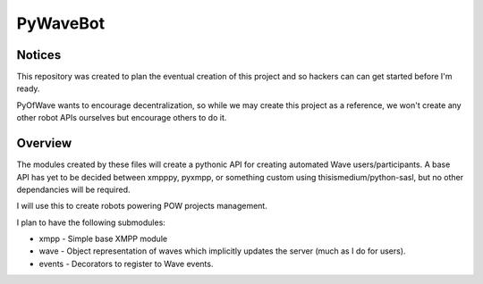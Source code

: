 PyWaveBot
=========

Notices
-------

This repository was created to plan the eventual creation of this project and so hackers can can get started before I'm ready. 

PyOfWave wants to encourage decentralization, so while we may create this project as a reference, we won't create any other robot APIs ourselves but encourage others to do it.

Overview
--------

The modules created by these files will create a pythonic API for creating automated Wave users/participants. A base API has yet to be decided between xmpppy, pyxmpp, or something custom using thisismedium/python-sasl, but no other dependancies will be required. 

I will use this to create robots powering POW projects management.

I plan to have the following submodules:

- xmpp - Simple base XMPP module
- wave - Object representation of waves which implicitly updates the server (much as I do for users).
- events - Decorators to register to Wave events.
